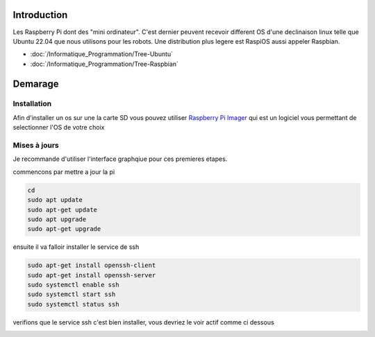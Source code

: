 Introduction
============

Les Raspberry Pi dont des "mini ordinateur". C'est dernier peuvent recevoir different OS d'une declinaison linux telle que Ubuntu 22.04 que nous utilisons pour les robots. Une distribution plus legere est RaspiOS aussi appeler Raspbian.

- :doc:`/Informatique_Programmation/Tree-Ubuntu`
- :doc:`/Informatique_Programmation/Tree-Raspbian`



Demarage
========

Installation
************
 
Afin d'installer un os sur une la carte SD vous pouvez utiliser `Raspberry Pi Imager <https://www.raspberrypi.com/software/>`_ qui est un logiciel vous permettant de selectionner l'OS de votre choix

.. image:: images/raspi/raspi_imager.png
	:scale: 75 %
	:align: center


Mises à jours
*************

Je recommande d'utiliser l'interface graphqiue pour ces premieres etapes.


commencons par mettre a jour la pi

.. code-block:: bash
	
	cd
	sudo apt update
	sudo apt-get update
	sudo apt upgrade
	sudo apt-get upgrade

ensuite il va falloir installer le service de ssh

.. code-block:: bash

	sudo apt-get install openssh-client
	sudo apt-get install openssh-server
	sudo systemctl enable ssh
	sudo systemctl start ssh
	sudo systemctl status ssh

verifions que le service ssh c'est bien installer, vous devriez le voir actif comme ci dessous

.. image:: images/raspi/ssh_systemctl.png
   :scale: 75 %
   :align: center




